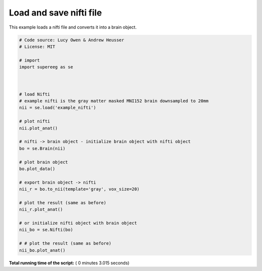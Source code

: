 

.. _sphx_glr_auto_examples_plot_load_nifti.py:


=============================
Load and save nifti file
=============================

This example loads a nifti file and converts it into a brain object.





.. rst-class:: sphx-glr-horizontal


    *

      .. image:: /auto_examples/images/sphx_glr_plot_load_nifti_001.png
            :scale: 47

    *

      .. image:: /auto_examples/images/sphx_glr_plot_load_nifti_002.png
            :scale: 47

    *

      .. image:: /auto_examples/images/sphx_glr_plot_load_nifti_003.png
            :scale: 47

    *

      .. image:: /auto_examples/images/sphx_glr_plot_load_nifti_004.png
            :scale: 47





.. code-block:: python


    # Code source: Lucy Owen & Andrew Heusser
    # License: MIT

    # import
    import supereeg as se



    # load Nifti
    # example nifti is the gray matter masked MNI152 brain downsampled to 20mm
    nii = se.load('example_nifti')

    # plot nifti
    nii.plot_anat()

    # nifti -> brain object - initialize brain object with nifti object
    bo = se.Brain(nii)

    # plot brain object
    bo.plot_data()

    # export brain object -> nifti
    nii_r = bo.to_nii(template='gray', vox_size=20)

    # plot the result (same as before)
    nii_r.plot_anat()

    # or initialize nifti object with brain object
    nii_bo = se.Nifti(bo)

    # # plot the result (same as before)
    nii_bo.plot_anat()
**Total running time of the script:** ( 0 minutes  3.015 seconds)



.. only :: html

 .. container:: sphx-glr-footer


  .. container:: sphx-glr-download

     :download:`Download Python source code: plot_load_nifti.py <plot_load_nifti.py>`



  .. container:: sphx-glr-download

     :download:`Download Jupyter notebook: plot_load_nifti.ipynb <plot_load_nifti.ipynb>`


.. only:: html

 .. rst-class:: sphx-glr-signature

    `Gallery generated by Sphinx-Gallery <https://sphinx-gallery.readthedocs.io>`_
